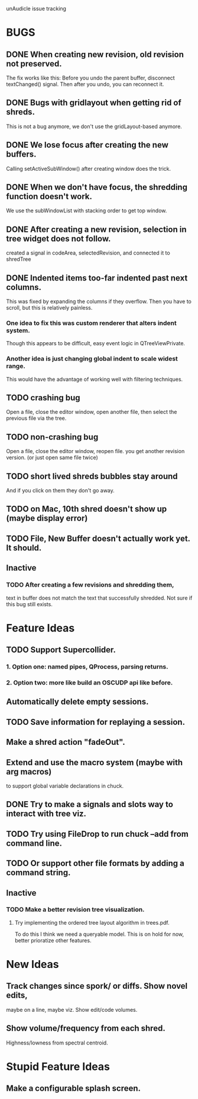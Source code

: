 unAudicle issue tracking

* BUGS
** DONE When creating new revision, old revision not preserved.
   The fix works like this:
   Before you undo the parent buffer, disconnect textChanged() signal.
   Then after you undo, you can reconnect it.
** DONE Bugs with gridlayout when getting rid of shreds.
   This is not a bug anymore, we don't use the gridLayout-based anymore.
** DONE We lose focus after creating the new buffers.
   Calling setActiveSubWindow() after creating window does the trick.
** DONE When we don't have focus, the shredding function doesn't work.
   We use the subWindowList with stacking order to get top window.

** DONE After creating a new revision, selection in tree widget does not follow.
   created a signal in codeArea, selectedRevision, and connected it to shredTree
** DONE Indented items too-far indented past next columns.
   This was fixed by expanding the columns if they overflow.
   Then you have to scroll, but this is relatively painless.
*** One idea to fix this was custom renderer that alters indent system.
    Though this appears to be difficult, easy event logic in QTreeViewPrivate.
*** Another idea is just changing global indent to scale widest range.
    This would have the advantage of working well with filtering techniques.
** TODO crashing bug
   Open a file, close the editor window, open another file,
   then select the previous file via the tree.
** TODO non-crashing bug
   Open a file, close the editor window, reopen file.
   you get another revision version. (or just open same file twice)
** TODO short lived shreds bubbles stay around
   And if you click on them they don't go away.
** TODO on Mac, 10th shred doesn't show up (maybe display error)
** TODO File, New Buffer doesn't actually work yet. It should.

** Inactive
*** TODO After creating a few revisions and shredding them,
    text in buffer does not match the text that successfully shredded.
    Not sure if this bug still exists.

* Feature Ideas
** TODO Support Supercollider.
*** 1. Option one: named pipes, QProcess, parsing returns.
*** 2. Option two: more like build an OSCUDP api like before.
** Automatically delete empty sessions.
** TODO Save information for replaying a session.
** Make a shred action "fadeOut".
** Extend and use the macro system (maybe with arg macros)
   to support global variable declarations in chuck.
** DONE Try to make a signals and slots way to interact with tree viz.
** TODO Try using FileDrop to run chuck --add from command line.
** TODO Or support other file formats by adding a command string.

** Inactive
*** TODO Make a better revision tree visualization.
**** Try implementing the ordered tree layout algorithm in trees.pdf.
     To do this I think we need a queryable model.
     This is on hold for now, better prioratize other features.

* New Ideas
** Track changes since spork/ or diffs. Show novel edits, 
   maybe on a line, maybe viz. Show edit/code volumes.
** Show volume/frequency from each shred. 
   Highness/lowness from spectral centroid.

* Stupid Feature Ideas
** Make a configurable splash screen.

